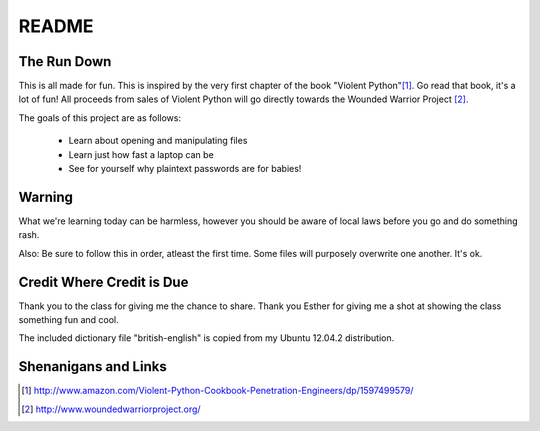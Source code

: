 README
######

The Run Down
============

This is all made for fun.  This is inspired by the very first chapter of the book
"Violent Python"[#]_.  Go read that book, it's a lot of fun! All proceeds from 
sales of Violent Python will go directly towards the Wounded Warrior Project [#]_.

The goals of this project are as follows:
    
    * Learn about opening and manipulating files
    * Learn just how fast a laptop can be
    * See for yourself why plaintext passwords are for babies!


Warning
=======

What we're learning today can be harmless, however you should be aware of local 
laws before you go and do something rash.

Also:  Be sure to follow this in order, atleast the first time.  Some files 
will purposely overwrite one another.  It's ok.


Credit Where Credit is Due
==========================

Thank you to the class for giving me the chance to share.  Thank you Esther for giving me a shot at showing the class something fun and cool.

The included dictionary file "british-english" is copied from my Ubuntu 12.04.2 distribution.  

Shenanigans and Links
=====================

.. [#] http://www.amazon.com/Violent-Python-Cookbook-Penetration-Engineers/dp/1597499579/

.. [#] http://www.woundedwarriorproject.org/
